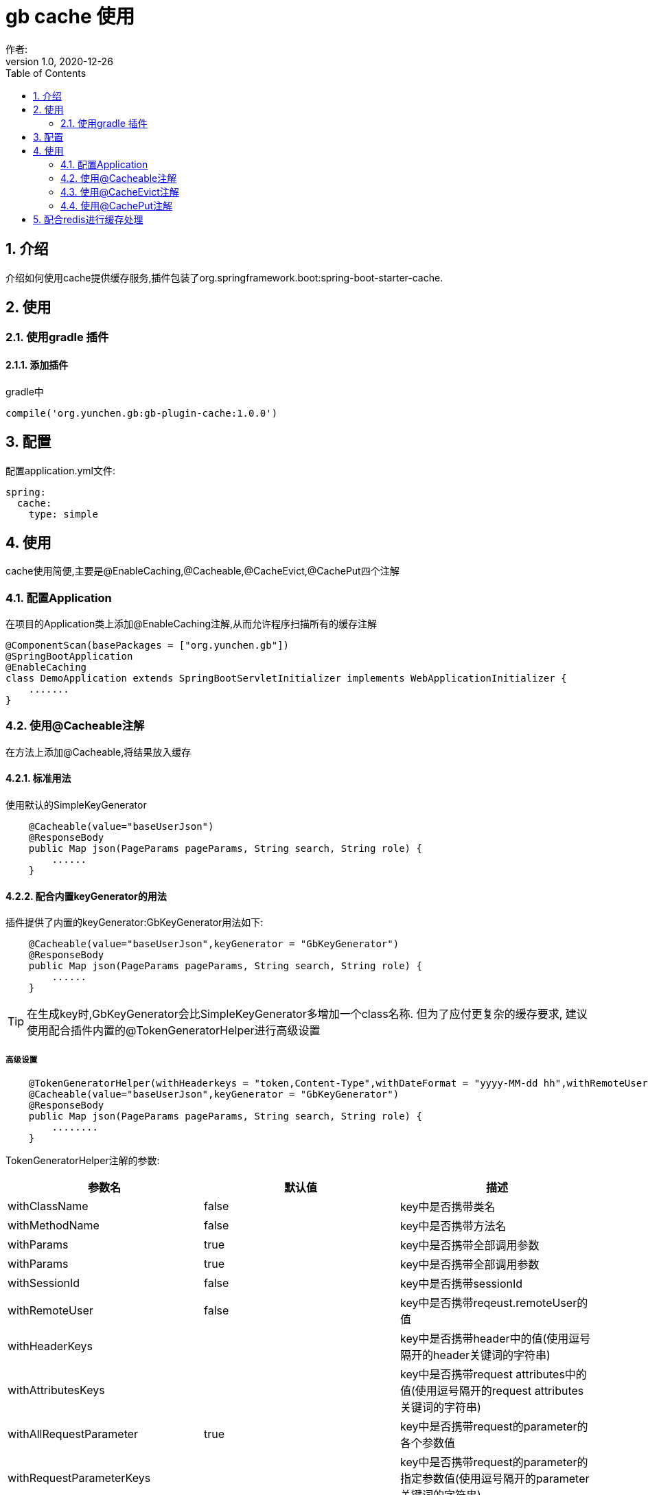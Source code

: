 = gb cache 使用
作者:
:v1.0, 2020-12-26
:imagesdir: ./images
:source-highlighter: coderay
:last-update-label!:
:toc2:
:sectnums:

[[介绍]]
== 介绍
介绍如何使用cache提供缓存服务,插件包装了org.springframework.boot:spring-boot-starter-cache.

[[使用]]
== 使用

=== 使用gradle 插件

==== 添加插件
gradle中
[source,groovy]
----
compile('org.yunchen.gb:gb-plugin-cache:1.0.0')
----

[[配置]]
== 配置

配置application.yml文件:
[source,yaml]
----
spring:
  cache:
    type: simple
----

[[使用]]
== 使用

cache使用简便,主要是@EnableCaching,@Cacheable,@CacheEvict,@CachePut四个注解

=== 配置Application

在项目的Application类上添加@EnableCaching注解,从而允许程序扫描所有的缓存注解
[source,groovy]
----
@ComponentScan(basePackages = ["org.yunchen.gb"])
@SpringBootApplication
@EnableCaching
class DemoApplication extends SpringBootServletInitializer implements WebApplicationInitializer {
    .......
}
----

=== 使用@Cacheable注解

在方法上添加@Cacheable,将结果放入缓存

==== 标准用法

使用默认的SimpleKeyGenerator

[source,groovy]
----
    @Cacheable(value="baseUserJson")
    @ResponseBody
    public Map json(PageParams pageParams, String search, String role) {
        ......
    }
----

==== 配合内置keyGenerator的用法

插件提供了内置的keyGenerator:GbKeyGenerator用法如下:

[source,groovy]
----
    @Cacheable(value="baseUserJson",keyGenerator = "GbKeyGenerator")
    @ResponseBody
    public Map json(PageParams pageParams, String search, String role) {
        ......
    }
----

TIP: 在生成key时,GbKeyGenerator会比SimpleKeyGenerator多增加一个class名称. 但为了应付更复杂的缓存要求,
建议使用配合插件内置的@TokenGeneratorHelper进行高级设置

===== 高级设置

[source,groovy]
----
    @TokenGeneratorHelper(withHeaderkeys = "token,Content-Type",withDateFormat = "yyyy-MM-dd hh",withRemoteUser = true)
    @Cacheable(value="baseUserJson",keyGenerator = "GbKeyGenerator")
    @ResponseBody
    public Map json(PageParams pageParams, String search, String role) {
        ........
    }
----

TokenGeneratorHelper注解的参数:

[format="csv", options="header"]
|===
参数名,默认值,描述
withClassName, false,key中是否携带类名
withMethodName, false,key中是否携带方法名
withParams, true,key中是否携带全部调用参数
withParams, true,key中是否携带全部调用参数
withSessionId, false,key中是否携带sessionId
withRemoteUser, false,key中是否携带reqeust.remoteUser的值
withHeaderKeys, "",key中是否携带header中的值(使用逗号隔开的header关键词的字符串)
withAttributesKeys, "",key中是否携带request attributes中的值(使用逗号隔开的request attributes关键词的字符串)
withAllRequestParameter, true,key中是否携带request的parameter的各个参数值
withRequestParameterKeys, "",key中是否携带request的parameter的指定参数值(使用逗号隔开的parameter关键词的字符串)
withPrincipal, false,key中是否携带principal(需要确保项目已引用gb-springsecurity插件)
withDateFormat, false,key中是否携带当前日期的固定格式(如"yyyy-MM-dd hh"表示一小时内的值相同)
|===



=== 使用@CacheEvict注解
在方法上添加@CacheEvict,清除特定名称的缓存.添加allEntries=true,会清除掉value名称下的全部缓存.
[source,groovy]
----
    @CacheEvict(value = 'userJson', allEntries=true)
    public void update(long id) {
         ..........
     }
----

=== 使用@CachePut注解

在方法上添加@CachePut,将结果放入到缓存中.也可以配合内置keyGenerator使用

[source,groovy]
----
    @CachePut(value="somevalue",keyGenerator = "GbKeyGenerator")
    public Map someMethod(String arg0, String arg1) {
        ..........
    }
----

TIP: 不建议使用@CachePut来更新缓存,因为具体使用@Cacheable的方法逻辑与当前的方法逻辑不一定相同,
未来可能独立演变,甚至可能由不同团队人员开发,依靠开发约定保证两者唯一太危险.
    建议采用@CacheEvict注解触发缓存清除,而由@Cacheable的方法逻辑来更新缓存.

== 配合redis进行缓存处理

参看link:dataRedis.html[data-redis插件]
